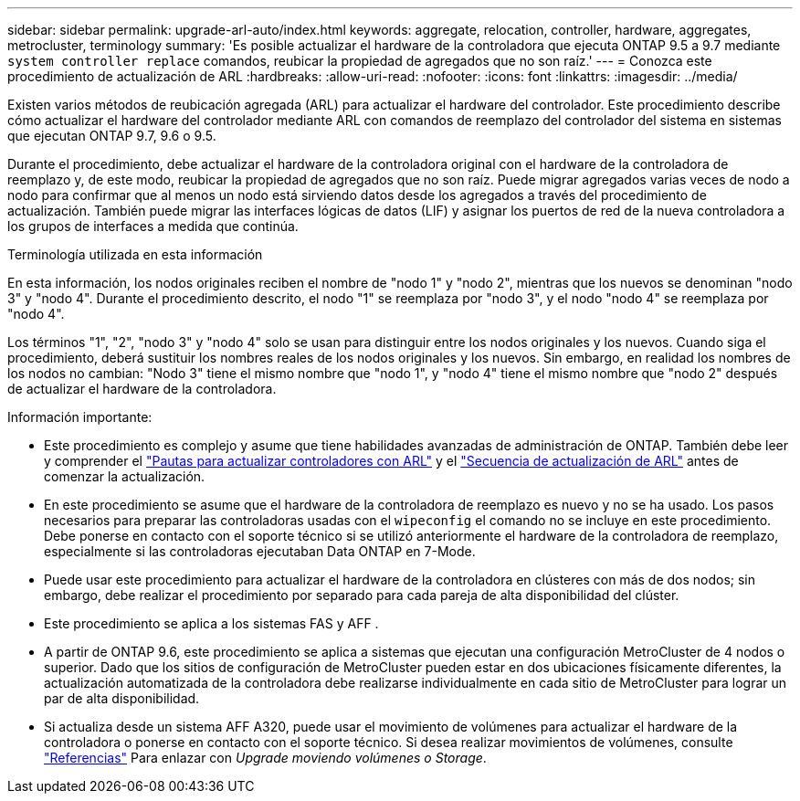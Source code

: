 ---
sidebar: sidebar 
permalink: upgrade-arl-auto/index.html 
keywords: aggregate, relocation, controller, hardware, aggregates, metrocluster, terminology 
summary: 'Es posible actualizar el hardware de la controladora que ejecuta ONTAP 9.5 a 9.7 mediante `system controller replace` comandos, reubicar la propiedad de agregados que no son raíz.' 
---
= Conozca este procedimiento de actualización de ARL
:hardbreaks:
:allow-uri-read: 
:nofooter: 
:icons: font
:linkattrs: 
:imagesdir: ../media/


[role="lead"]
Existen varios métodos de reubicación agregada (ARL) para actualizar el hardware del controlador. Este procedimiento describe cómo actualizar el hardware del controlador mediante ARL con comandos de reemplazo del controlador del sistema en sistemas que ejecutan ONTAP 9.7, 9.6 o 9.5.

Durante el procedimiento, debe actualizar el hardware de la controladora original con el hardware de la controladora de reemplazo y, de este modo, reubicar la propiedad de agregados que no son raíz. Puede migrar agregados varias veces de nodo a nodo para confirmar que al menos un nodo está sirviendo datos desde los agregados a través del procedimiento de actualización. También puede migrar las interfaces lógicas de datos (LIF) y asignar los puertos de red de la nueva controladora a los grupos de interfaces a medida que continúa.

.Terminología utilizada en esta información
En esta información, los nodos originales reciben el nombre de "nodo 1" y "nodo 2", mientras que los nuevos se denominan "nodo 3" y "nodo 4". Durante el procedimiento descrito, el nodo "1" se reemplaza por "nodo 3", y el nodo "nodo 4" se reemplaza por "nodo 4".

Los términos "1", "2", "nodo 3" y "nodo 4" solo se usan para distinguir entre los nodos originales y los nuevos. Cuando siga el procedimiento, deberá sustituir los nombres reales de los nodos originales y los nuevos. Sin embargo, en realidad los nombres de los nodos no cambian: "Nodo 3" tiene el mismo nombre que "nodo 1", y "nodo 4" tiene el mismo nombre que "nodo 2" después de actualizar el hardware de la controladora.

.Información importante:
* Este procedimiento es complejo y asume que tiene habilidades avanzadas de administración de ONTAP. También debe leer y comprender el link:guidelines_for_upgrading_controllers_with_arl.html["Pautas para actualizar controladores con ARL"] y el link:overview_of_the_arl_upgrade.html["Secuencia de actualización de ARL"] antes de comenzar la actualización.
* En este procedimiento se asume que el hardware de la controladora de reemplazo es nuevo y no se ha usado. Los pasos necesarios para preparar las controladoras usadas con el `wipeconfig` el comando no se incluye en este procedimiento. Debe ponerse en contacto con el soporte técnico si se utilizó anteriormente el hardware de la controladora de reemplazo, especialmente si las controladoras ejecutaban Data ONTAP en 7-Mode.
* Puede usar este procedimiento para actualizar el hardware de la controladora en clústeres con más de dos nodos; sin embargo, debe realizar el procedimiento por separado para cada pareja de alta disponibilidad del clúster.
* Este procedimiento se aplica a los sistemas FAS y AFF .
* A partir de ONTAP 9.6, este procedimiento se aplica a sistemas que ejecutan una configuración MetroCluster de 4 nodos o superior. Dado que los sitios de configuración de MetroCluster pueden estar en dos ubicaciones físicamente diferentes, la actualización automatizada de la controladora debe realizarse individualmente en cada sitio de MetroCluster para lograr un par de alta disponibilidad.
* Si actualiza desde un sistema AFF A320, puede usar el movimiento de volúmenes para actualizar el hardware de la controladora o ponerse en contacto con el soporte técnico. Si desea realizar movimientos de volúmenes, consulte link:other_references.html["Referencias"] Para enlazar con _Upgrade moviendo volúmenes o Storage_.

